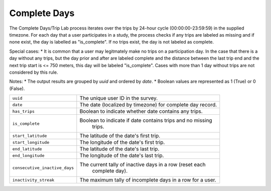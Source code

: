 .. _OutputCompleteDaysPage:

Complete Days
=============

The Complete Days/Trip Lab process iterates over the trips by 24-hour cycle (00:00:00-23:59:59) in the supplied timezone. For each day that a user participates in a study, the process checks if any trips are labeled as missing and if none exist, the day is labelled as "is_complete". If no trips exist, the day is not labeled as complete.

Special cases:
* It is common that a user may legitmately make no trips on a participation day. In the case that there is a day without any trips, but the day prior and after are labeled complete and the distance between the last trip end and the next trip start is <= 750 meters, this day will be labeled "is_complete". Cases with more than 1 day without trips are not considered by this rule.

Notes:
* The output results are grouped by `uuid` and ordered by `date`.
* Boolean values are represented as 1 (True) or 0 (False).


.. tabularcolumns:: |p{6.5cm}|p{8.5cm}|

=============================== =========================================================
``uuid``                        The unique user ID in the survey.
``date``                        The date (localized by timezone) for complete day record.
``has_trips``                   Boolean to indicate whether date contains any trips.
``is_complete``					Boolean to indicate if date contains trips and no missing
								trips.
``start_latitude``				The latitude of the date's first trip.
``start_longitude``				The longitude of the date's first trip.
``end_latitude``				The latitude of the date's last trip.
``end_longitude``				The longitude of the date's last trip.
``consecutive_inactive_days``	The current tally of inactive days in a row (reset each
								complete day).
``inactivity_streak``			The maximum tally of incomplete days in a row for a user.
=============================== =========================================================
